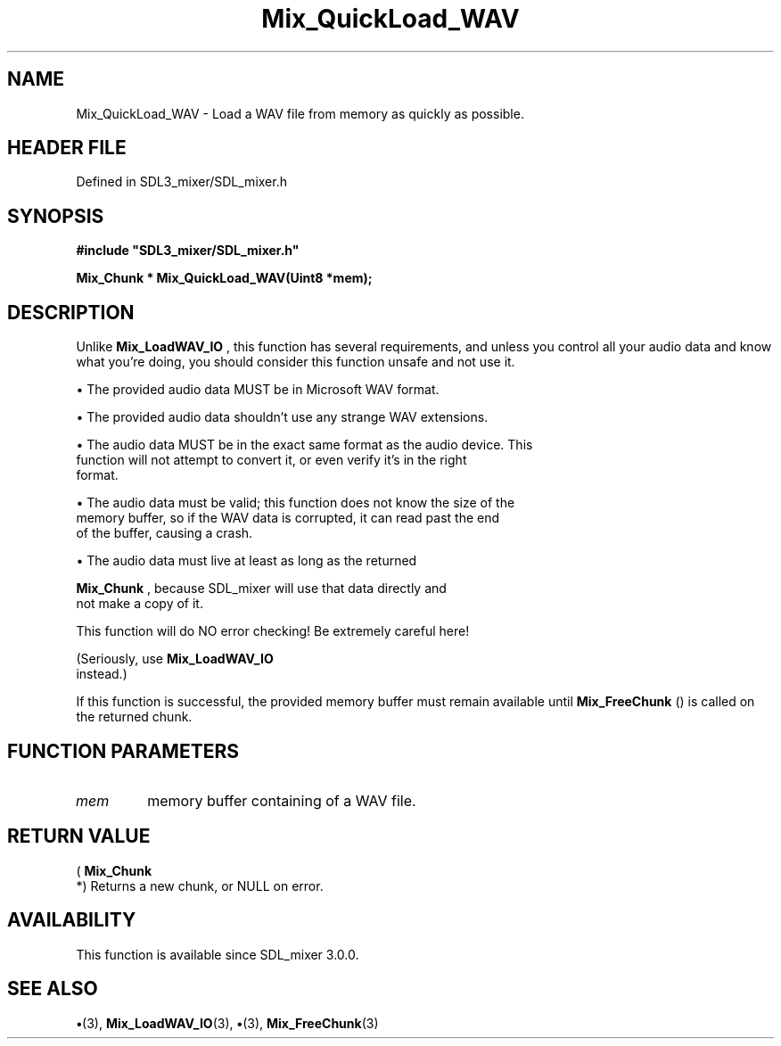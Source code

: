 .\" This manpage content is licensed under Creative Commons
.\"  Attribution 4.0 International (CC BY 4.0)
.\"   https://creativecommons.org/licenses/by/4.0/
.\" This manpage was generated from SDL_mixer's wiki page for Mix_QuickLoad_WAV:
.\"   https://wiki.libsdl.org/SDL_mixer/Mix_QuickLoad_WAV
.\" Generated with SDL/build-scripts/wikiheaders.pl
.\"  revision 3.0.0-no-vcs
.\" Please report issues in this manpage's content at:
.\"   https://github.com/libsdl-org/sdlwiki/issues/new
.\" Please report issues in the generation of this manpage from the wiki at:
.\"   https://github.com/libsdl-org/SDL/issues/new?title=Misgenerated%20manpage%20for%20Mix_QuickLoad_WAV
.\" SDL_mixer can be found at https://libsdl.org/projects/SDL_mixer
.de URL
\$2 \(laURL: \$1 \(ra\$3
..
.if \n[.g] .mso www.tmac
.TH Mix_QuickLoad_WAV 3 "SDL_mixer 3.0.0" "SDL_mixer" "SDL_mixer3 FUNCTIONS"
.SH NAME
Mix_QuickLoad_WAV \- Load a WAV file from memory as quickly as possible\[char46]
.SH HEADER FILE
Defined in SDL3_mixer/SDL_mixer\[char46]h

.SH SYNOPSIS
.nf
.B #include \(dqSDL3_mixer/SDL_mixer.h\(dq
.PP
.BI "Mix_Chunk * Mix_QuickLoad_WAV(Uint8 *mem);
.fi
.SH DESCRIPTION
Unlike 
.BR Mix_LoadWAV_IO
, this function has several
requirements, and unless you control all your audio data and know what
you're doing, you should consider this function unsafe and not use it\[char46]


\(bu The provided audio data MUST be in Microsoft WAV format\[char46]

\(bu The provided audio data shouldn't use any strange WAV extensions\[char46]

\(bu The audio data MUST be in the exact same format as the audio device\[char46] This
  function will not attempt to convert it, or even verify it's in the right
  format\[char46]

\(bu The audio data must be valid; this function does not know the size of the
  memory buffer, so if the WAV data is corrupted, it can read past the end
  of the buffer, causing a crash\[char46]

\(bu The audio data must live at least as long as the returned
  
.BR Mix_Chunk
, because SDL_mixer will use that data directly and
  not make a copy of it\[char46]

This function will do NO error checking! Be extremely careful here!

(Seriously, use 
.BR Mix_LoadWAV_IO
 instead\[char46])

If this function is successful, the provided memory buffer must remain
available until 
.BR Mix_FreeChunk
() is called on the returned
chunk\[char46]

.SH FUNCTION PARAMETERS
.TP
.I mem
memory buffer containing of a WAV file\[char46]
.SH RETURN VALUE
(
.BR Mix_Chunk
 *) Returns a new chunk, or NULL on error\[char46]

.SH AVAILABILITY
This function is available since SDL_mixer 3\[char46]0\[char46]0\[char46]

.SH SEE ALSO
.BR \(bu (3),
.BR Mix_LoadWAV_IO (3),
.BR \(bu (3),
.BR Mix_FreeChunk (3)
